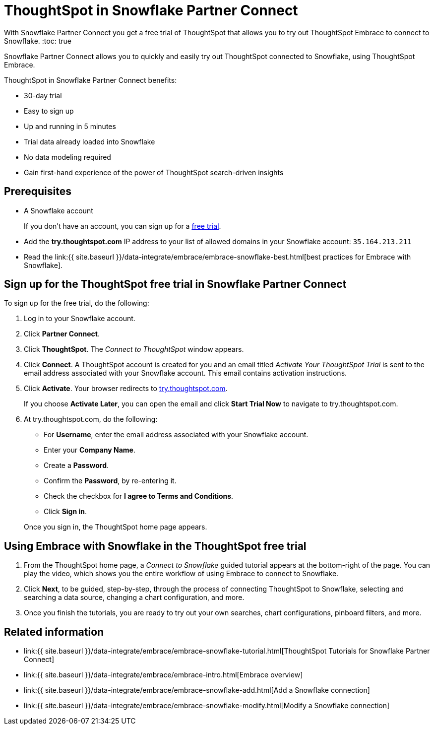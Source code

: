 = ThoughtSpot in Snowflake Partner Connect
:last_updated: 2/19/2020


With Snowflake Partner Connect you get a free trial of ThoughtSpot that allows you to try out ThoughtSpot Embrace to connect to Snowflake.
:toc: true

Snowflake Partner Connect allows you to quickly and easily try out ThoughtSpot connected to Snowflake, using ThoughtSpot Embrace.

ThoughtSpot in Snowflake Partner Connect benefits:

* 30-day trial
* Easy to sign up
* Up and running in 5 minutes
* Trial data already loaded into Snowflake
* No data modeling required
* Gain first-hand experience of the power of ThoughtSpot search-driven insights

== Prerequisites

* A Snowflake account
+
If you don't have an account, you can sign up for a https://trial.snowflake.com/[free trial].

* Add the *try.thoughtspot.com* IP address to your list of allowed domains in your Snowflake account: `35.164.213.211`
* Read the link:{{ site.baseurl }}/data-integrate/embrace/embrace-snowflake-best.html[best practices for Embrace with Snowflake].

== Sign up for the ThoughtSpot free trial in Snowflake Partner Connect

To sign up for the free trial, do the following:

. Log in to your Snowflake account.
. Click *Partner Connect*.
. Click *ThoughtSpot*.
The _Connect to ThoughtSpot_ window appears.
. Click *Connect*.
A ThoughtSpot account is created for you and an email titled _Activate Your ThoughtSpot Trial_ is sent to the email address associated with your Snowflake account.
This email contains activation instructions.
. Click *Activate*.
Your browser redirects to https://try.thoughtspot.com/[try.thoughtspot.com].
+
If you choose *Activate Later*, you can open the email and click *Start Trial Now* to navigate to try.thoughtspot.com.

. At try.thoughtspot.com, do the following:
 ** For *Username*, enter the email address associated with your Snowflake account.
 ** Enter your *Company Name*.
 ** Create a *Password*.
 ** Confirm the *Password*, by re-entering it.
 ** Check the checkbox for *I agree to Terms and Conditions*.
 ** Click *Sign in*.

+
Once you sign in, the ThoughtSpot home page appears.

== Using Embrace with Snowflake in the ThoughtSpot free trial

. From the ThoughtSpot home page, a _Connect to Snowflake_ guided tutorial appears at the bottom-right of the page.
You can play the video, which shows you the entire workflow of using Embrace to connect to Snowflake.
. Click *Next*, to be guided, step-by-step, through the process of connecting ThoughtSpot to Snowflake, selecting and searching a data source, changing a chart configuration, and more.
. Once you finish the tutorials, you are ready to try out your own searches, chart configurations, pinboard filters, and more.

== Related information

* link:{{ site.baseurl }}/data-integrate/embrace/embrace-snowflake-tutorial.html[ThoughtSpot Tutorials for Snowflake Partner Connect]
* link:{{ site.baseurl }}/data-integrate/embrace/embrace-intro.html[Embrace overview]
* link:{{ site.baseurl }}/data-integrate/embrace/embrace-snowflake-add.html[Add a Snowflake connection]
* link:{{ site.baseurl }}/data-integrate/embrace/embrace-snowflake-modify.html[Modify a Snowflake connection]
